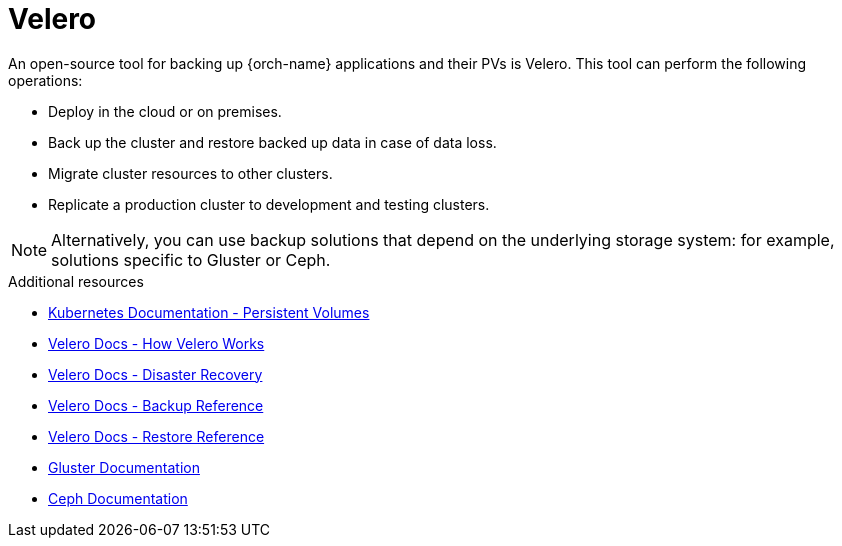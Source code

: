 [id="velero_{context}"]
= Velero

An open-source tool for backing up {orch-name} applications and their PVs is Velero. This tool can perform the following operations:

* Deploy in the cloud or on premises.
* Back up the cluster and restore backed up data in case of data loss.
* Migrate cluster resources to other clusters.
* Replicate a production cluster to development and testing clusters.

NOTE: Alternatively, you can use backup solutions that depend on the underlying storage system: for example, solutions specific to Gluster or Ceph.

.Additional resources

* link:https://kubernetes.io/docs/concepts/storage/persistent-volumes/[Kubernetes Documentation - Persistent Volumes]
* link:https://velero.io/docs/main/how-velero-works/[Velero Docs - How Velero Works]
* link:https://velero.io/docs/main/disaster-case/[Velero Docs - Disaster Recovery]
* link:https://velero.io/docs/main/backup-reference/[Velero Docs - Backup Reference]
* link:https://velero.io/docs/main/restore-reference/[Velero Docs - Restore Reference]
* link:https://docs.gluster.org/en/latest/[Gluster Documentation]
* link:https://docs.ceph.com/docs/master/[Ceph Documentation]